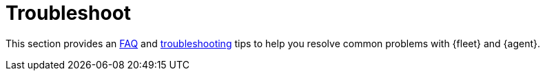 [[troubleshooting-intro]]
= Troubleshoot

This section provides an <<fleet-faq,FAQ>> and
<<fleet-troubleshooting,troubleshooting>> tips to help you resolve common
problems with {fleet} and {agent}.
